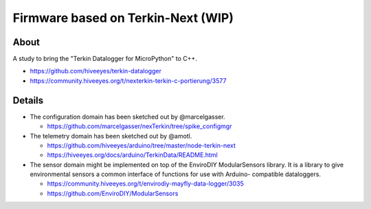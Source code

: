 ###################################
Firmware based on Terkin-Next (WIP)
###################################


*****
About
*****

A study to bring the "Terkin Datalogger for MicroPython" to C++.

- https://github.com/hiveeyes/terkin-datalogger
- https://community.hiveeyes.org/t/nexterkin-terkin-c-portierung/3577


*******
Details
*******

- The configuration domain has been sketched out by @marcelgasser.

  - https://github.com/marcelgasser/nexTerkin/tree/spike_configmgr

- The telemetry domain has been sketched out by @amotl.

  - https://github.com/hiveeyes/arduino/tree/master/node-terkin-next
  - https://hiveeyes.org/docs/arduino/TerkinData/README.html

- The sensor domain might be implemented on top of the EnviroDIY
  ModularSensors library. It is a library to give environmental
  sensors a common interface of functions for use with Arduino-
  compatible dataloggers.

  - https://community.hiveeyes.org/t/envirodiy-mayfly-data-logger/3035
  - https://github.com/EnviroDIY/ModularSensors
